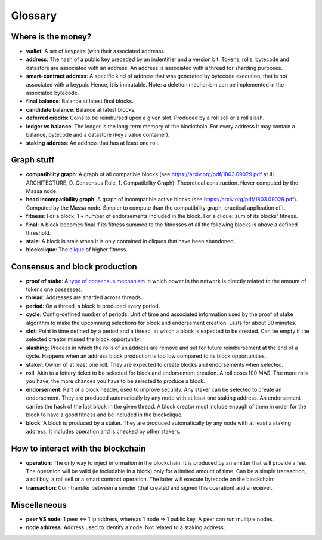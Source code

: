Glossary
========

Where is the money?
-------------------

- **wallet**: A set of keypairs (with their associated address).
- **address**: The hash of a public key preceded by an indentifier and a version bit. Tokens, rolls, bytecode and
  datastore are associated with an address. An address is associated with a thread for sharding purposes.
- **smart-contract address**: A specific kind of address that was generated by bytecode execution, that is not
  associated with a keypair. Hence, it is immutable. Note: a deletion mechanism can be implemented in the associated
  bytecode.
- **final balance**: Balance at latest final blocks.
- **candidate balance**: Balance at latest blocks.
- **deferred credits**: Coins to be reimbursed upon a given slot. Produced by a roll sell or a roll slash.
- **ledger vs balance**: The ledger is the long-term memory of the blockchain. For every address it may contain a
  balance, bytecode and a datastore (key / value container).
- **staking address**: An address that has at least one roll.

Graph stuff
-----------

- **compatibility graph**: A graph of all compatible blocks (see https://arxiv.org/pdf/1803.09029.pdf at III.
  ARCHITECTURE, D. Consensus Rule, 1. Compatibility Graph). Theoretical construction. Never computed by the Massa node.
- **head incompatibility graph**: A graph of incompatible active blocks (see https://arxiv.org/pdf/1803.09029.pdf).
  Computed by the Massa node. Simpler to compute than the compatibility graph, practical application of it.
- **fitness**: For a block: 1 + number of endorsements included in the block. For a clique: sum of its blocks' fitness.
- **final**: A block becomes final if its fitness summed to the fitnesses of all the following blocks is above a defined
  threshold.
- **stale**: A block is stale when it is only contained in cliques that have been abandoned.
- **blockclique**: The `clique <https://en.wikipedia.org/wiki/Clique_(graph_theory)>`_ of higher fitness.

Consensus and block production
------------------------------

- **proof of stake**: A `type of consensus mechanism <https://en.wikipedia.org/wiki/Proof_of_stake>`_ in which power in
  the network is directly related to the amount of tokens one possesses.
- **thread**: Addresses are sharded across threads.
- **period**: On a thread, a block is produced every period.
- **cycle**: Config-defined number of periods. Unit of time and associated information used by the proof of stake
  algorithm to make the upcomming selections for block and endorsement creation. Lasts for about 30 minutes.
- **slot**: Point in time defined by a period and a thread, at which a block is expected to be created. Can be empty if
  the selected creator missed the block opportunity.
- **slashing**: Process in which the rolls of an address are remove and set for future reimbursement at the end of a
  cycle. Happens when an address block production is too low compared to its block opportunities.
- **staker**: Owner of at least one roll. They are expected to create blocks and endorsements when selected.
- **roll**: Akin to a lottery ticket to be selected for block and endorsement creation. A roll costs 100 MAS. The more
  rolls you have, the more chances you have to be selected to produce a block.
- **endorsement**: Part of a block header, used to improve security. Any staker can be selected to create an
  endorsement. They are produced automatically by any node with at least one staking address. An endorsement carries the
  hash of the last block in the given thread. A block creator must include enough of them in order for the block to have
  a good fitness and be included in the blockclique.
- **block**: A block is produced by a staker. They are produced automatically by any node with at least a staking
  address. It includes operation and is checked by other stakers.

How to interact with the blockchain
-----------------------------------

- **operation**: The only way to inject information in the blockchain. It is produced by an emitter that will provide a
  fee. The operation will be valid (ie includable in a block) only for a limited amount of time. Can be a simple
  transaction, a roll buy, a roll sell or a smart contract operation. The latter will execute bytecode on the
  blockchain.
- **transaction**: Coin transfer between a sender (that created and signed this operation) and a receiver.

Miscellaneous
-------------

- **peer VS node**: 1 peer <=> 1 ip address, whereas 1 node => 1 public key. A peer can run multiple nodes.
- **node address**: Address used to identify a node. Not related to a staking address.
